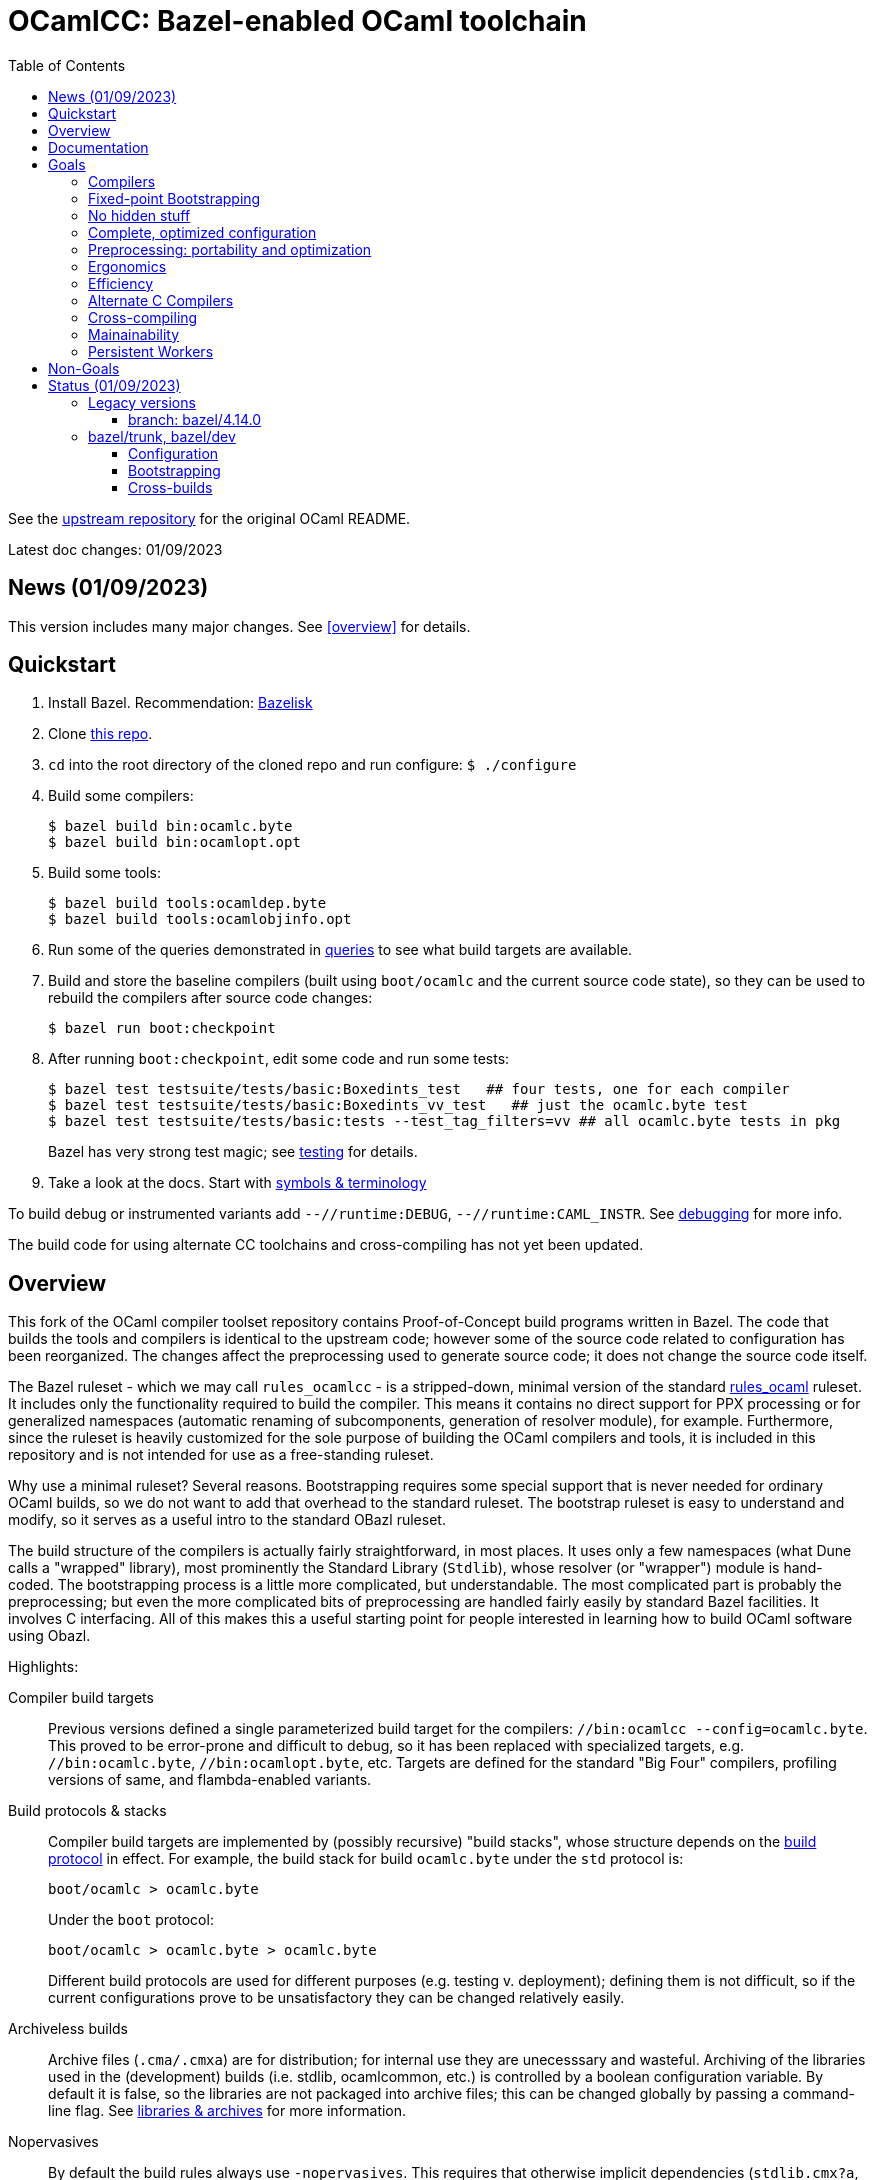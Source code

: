 = OCamlCC:  Bazel-enabled OCaml toolchain
:toc: auto
:toclevels: 3

See the link:https://github.com/ocaml/ocaml[upstream repository] for the original OCaml README.

Latest doc changes: 01/09/2023

== News (01/09/2023)

This version includes many major changes.  See <<overview>> for details.

== Quickstart

1. Install Bazel.  Recommendation: link:https://github.com/bazelbuild/bazelisk[Bazelisk]

2. Clone link:https://github.com/obazl-repository/ocaml[this repo].

3. `cd` into the root directory of the cloned repo and run configure: `$ ./configure`

4. Build some compilers:

  $ bazel build bin:ocamlc.byte
  $ bazel build bin:ocamlopt.opt

5. Build some tools:

  $ bazel build tools:ocamldep.byte
  $ bazel build tools:ocamlobjinfo.opt

5. Run some of the queries demonstrated in
link:bzl/docs/queries.adoc[queries] to see what build targets are
available.

6. Build and store the baseline compilers (built using `boot/ocamlc`
and the current source code state), so they can be used to rebuild the
compilers after source code changes:

    $ bazel run boot:checkpoint

7. After running `boot:checkpoint`, edit some code and run some tests:

    $ bazel test testsuite/tests/basic:Boxedints_test   ## four tests, one for each compiler
    $ bazel test testsuite/tests/basic:Boxedints_vv_test   ## just the ocamlc.byte test
    $ bazel test testsuite/tests/basic:tests --test_tag_filters=vv ## all ocamlc.byte tests in pkg
+
Bazel has very strong test magic; see link:bzl/docs/testing.adoc[testing] for details.

8.  Take a look at the docs.  Start with link:bzl/docs/terminology[symbols & terminology]

To build debug or instrumented variants add `--//runtime:DEBUG`,
`--//runtime:CAML_INSTR`. See link:bzl/docs/debugging.adoc[debugging]
for more info.

The build code for using alternate CC toolchains and cross-compiling
has not yet been updated.


== Overview

This fork of the OCaml compiler toolset repository contains
Proof-of-Concept build programs written in Bazel. The code that builds
the tools and compilers is identical to the upstream code; however
some of the source code related to configuration has been reorganized.
The changes affect the preprocessing used to generate source code; it
does not change the source code itself.

The Bazel ruleset - which we may call `rules_ocamlcc` - is a
stripped-down, minimal version of the standard
link:https://github.com/obazl/rules_ocaml[rules_ocaml] ruleset. It
includes only the functionality required to build the compiler. This
means it contains no direct support for PPX processing or for
generalized namespaces (automatic renaming of subcomponents,
generation of resolver module), for example. Furthermore, since the
ruleset is heavily customized for the sole purpose of building the
OCaml compilers and tools, it is included in this repository and is
not intended for use as a free-standing ruleset.

Why use a minimal ruleset? Several reasons. Bootstrapping requires
some special support that is never needed for ordinary OCaml builds,
so we do not want to add that overhead to the standard ruleset. The
bootstrap ruleset is easy to understand and modify, so it serves as a
useful intro to the standard OBazl ruleset.

The build structure of the compilers is actually fairly
straightforward, in most places. It uses only a few namespaces (what
Dune calls a "wrapped" library), most prominently the Standard Library
(`Stdlib`), whose resolver (or "wrapper") module is hand-coded. The
bootstrapping process is a little more complicated, but
understandable. The most complicated part is probably the
preprocessing; but even the more complicated bits of preprocessing are
handled fairly easily by standard Bazel facilities. It involves C
interfacing. All of this makes this a useful starting point for people
interested in learning how to build OCaml software using Obazl.

Highlights:

Compiler build targets:: Previous versions defined a single
parameterized build target for the compilers: `//bin:ocamlcc
--config=ocamlc.byte`. This proved to be error-prone and difficult to
debug, so it has been replaced with specialized targets, e.g.
`//bin:ocamlc.byte`, `//bin:ocamlopt.byte`, etc. Targets are defined
for the standard "Big Four" compilers, profiling versions of same, and
flambda-enabled variants.

Build protocols & stacks:: Compiler build targets are implemented by
(possibly recursive) "build stacks", whose structure depends on the
link:bzl/docs/build_protocols.adoc[build protocol] in effect. For example, the build stack for build `ocamlc.byte` under the `std` protocol is:
+
    boot/ocamlc > ocamlc.byte
+
Under the `boot` protocol:
+
    boot/ocamlc > ocamlc.byte > ocamlc.byte
+
Different build protocols are used for different purposes (e.g.
testing v. deployment); defining them is not difficult, so if the
current configurations prove to be unsatisfactory they can be changed
relatively easily.

Archiveless builds:: Archive files (`.cma/.cmxa`) are for
distribution; for internal use they are unecesssary and wasteful.
Archiving of the libraries used in the (development) builds (i.e.
stdlib, ocamlcommon, etc.) is controlled by a boolean configuration
variable. By default it is false, so the libraries are not packaged
into archive files; this can be changed globally by passing a command-line
flag. See link:bzl/docs/libraries.adoc[libraries & archives] for more
information.

Nopervasives:: By default the build rules always use
`-nopervasives`. This requires that otherwise implicit dependencies
(`stdlib.cmx?a`, `std_exit.cm[o,x]`) be explicitly listed on the
command line, along with `-open stdlib`.  The rules do this automatically.

Fine-grained dependencies:: All dependencies are expressed as
dependencies on module, signature, or library dependencies. Libraries
are not archived by default, so a dependency on a library is
equivalent to (direct) dependencies on each of its dependencies. For
example, `asmcomp:Asmgen` depends on three `Stdlib` submodules. They,
rather than the (archived) library, are listed as dependencies. Along
with archiveless builds and `-nopervasives` , this means that changing
a `Stdlib` submodule will _not_ force a rebuild of a stdlib archive
and thus anything that depends on it. Only targets that depend
directly or indirectly on the changed code will be rebuilt.

Dependency types:: The Bazel rules also enforce a rudimentary type
discipline on dependencies. Signatures may only depend on signatures;
modules may depend on signatures, but such dependencies must be listed
in the `sig_deps` attribute.
+
Dependencies on `stdlib` submodules must be listed in attribute
`stdlib_deps`; others are listed in `deps`. For module rules (e.g.
`compiler_module`), only module dependencies are allowed in attributes
`deps` and `stdlib_deps`; modules that depend on signatures with no
corresponding structure file must list them separately in the
`sig_deps` attribute. For signature rules, by contrast (e.g.
`compiler_signature`), only signature dependencies are allowed.
+
This forces a separation between module and signature dependencies,
and allows Bazel to catch violations at analysis time.

CC Toolchain Integration:: The OCaml compilers are configured with
command strings they use to drive the C compiler, assembler, and
linker. The legacy system uses the `.configure` script to set these
strings. This introduces a risk, since there is no guarantee that the
C toolchain detected and used by `.configure` will be the one seen at
runtime -- what happens if the user has installed both GCC and Clang?
The Bazel code sets these configurations at build-time rather than
configure-time; it derives them from the selected Bazel toolchain.
This guarantees that the correct C toolchain will be used at runtime
(that is, when the compilers are run under Bazel's control). See
link:bzl/docs/ocaml_cc_config.adoc[ocamlcc config] for more info.

Testing support:: The legacy build system uses a custom test tool,
`ocamltest`, that orchestrates a variety of tasks that are usually
handled by a build system and/or testing framework. Under Bazel it is
not needed, so it is completely replaced by a few customized Bazel
test rules. The tests in `testsuite/tests` are completely under the
control of Bazel
+
WARNING: Only of a subset of the tests (174 of them, to be exact) have
been converted. See link:bzl/docs/testing.adoc[testing] for more
information.

Platform support:: Tested on MacOS and Linux (Ubuntu)

link:https://obazl.github.io/docs_obazl/[The OBazl Toolsuite] - outdated but still useful.


== Documentation

If you are not familiar with Bazel, never fear. The documentation
includes a lot of information about how Bazel works. But you should
start by reviewing the link:https://bazel.build/concepts/[Concepts]
section of the Bazel manual, and perhaps going through one of the
link:https://bazel.build/start/cpp[build tutorials].

CAUTION: these articles contain a lot of information but they are
drafts and in some cases are incomplete. You can find more additional
rough information in link:bzl/docs/notes[].

A good place to start is xref:bzl/docs/terminology.adoc[Terminology &
Symbols], followed by xref:bzl/docs/build_protocols.adoc[Build Protocols].

Articles:

* xref:bzl/docs/build_protocols.adoc[Build Protocols]
* xref:bzl/docs/build_targets.adoc[Build Targets]
* xref:bzl/docs/compilerlibs.adoc[Compiler-libs]
* xref:bzl/docs/cc_toolchain_integration.adoc[CC Toolchain Integration]
* xref:bzl/docs/configuration.adoc[Configuration]
* xref:bzl/docs/debugging.adoc[Debugging]
* xref:bzl/docs/diagnostics.adoc[Diagnostics]
* xref:bzl/docs/dynamics.adoc[Dynamics]
// * xref:bzl/docs/exceptions.adoc[Exceptions: warnings & errors]
* xref:bzl/docs/libraries.adoc[Libraries & Archives]
* xref:bzl/docs/output_groups.adoc[Output Groups]
* xref:bzl/docs/performance.adoc[Performance]
* xref:bzl/docs/preprocessing.adoc[Preprocessing]
* xref:bzl/docs/primitives.adoc[Primitives]
* xref:bzl/docs/queries.adoc[Queries]
* xref:bzl/docs/repl.adoc[REPL]
* xref:bzl/docs/stdlib.adoc[Stdlib]
* xref:bzl/docs/terminology.adoc[Terminology & Symbols]
* xref:bzl/docs/testing.adoc[Testing]
* xref:bzl/docs/tools.adoc[Tools]
* xref:bzl/docs/tool_runners.adoc[Tool runners]
* xref:bzl/docs/verification.adoc[Verification]
// * xref:bzl/docs/windows.adoc[Windows]
* xref:bzl/docs/workflows.adoc[Workflows]

== Goals

The original goals were modest: just build the compilers, mostly. That
went so well that more ambitious goals are in order.

=== Compilers

Produce all compilers, in all variants:

* The Big Four: `ocamlc.byte`, `ocamlc.opt`, `ocamlopt.byte`, `ocamlopt.opt`.
* Flambda compilers: `ocamloptx.byte`, `ocamloptx.opt`, `ocamlc.optx`, `ocamlopt.optx`, `ocamloptx.otpx`.
* Profiling compilers: `ocamlcp.byte`, `ocamloptp.byte`, `ocamloptp.byte`, `ocamloptp.opt`
* Debug builds
* Instrumented builds

=== Fixed-point Bootstrapping

Ability to recursively build the endo-compilers (`ocamlc.byte`, ocamlopt.opt`) to reach a fixed point.

=== No hidden stuff

To the extend possible, everything in the build should be explicit. In
particular, `-nopervasives` is the default.

=== Complete, optimized configuration

Complete: support for all configuration settings supported by the legacy system

Optimized: the legacy system sets most configuration variables at
configure-time (when `./configure`` is run). A substantial portion of
those settings can and should be specifiable at build-time; they
involve data that can be derived by Bazel.

Configuration support is a Work-in-Progress; it's fairly complicated.
On the other hand, in general configuration management under Bazel is
very different (and much easier) than it is with configure/make. I
don't have detailed documentation yet, but you can find lots of notes
in link:bzl/docs[bzl/docs].

See xref:bzl/docs/configuration.adoc[Configuration] for more information.


=== Preprocessing: portability and optimization

The legacy build involves a certain amount of moderately complex
preprocessing, most of which depends on shell scripts/tools (sed, awk,
etc.) This is a portability problem; it just won't work on Windows,
and can be troublesome even in Unixworld.

The Bazel code has replaced most but not all of this by
link:https://mustache.github.io/mustache.5.html[mustache] template
processing. The engine used,
link:https://gitlab.com/jobol/mustach[mustach] (note the dropped `e`),
is written in portable C. It also uses
link:https://github.com/DaveGamble/cJSON[cJSON], a JSON library
written in portable C.

=== Ergonomics

It should be easy for developers to understand, use, and modify the Bazel system.

=== Efficiency

It should be at least as efficient _overall_ as the legacy system,
although for particular tasks the makefiles may be faster.

=== Alternate C Compilers

Support for
link:https://sr.ht/~motiejus/bazel-zig-cc/[Zig] and link:https://github.com/grailbio/bazel-toolchain[LLVM].

=== Cross-compiling

Bazel has excellent support for cross-compilation via link:https://bazel.build/extending/platforms[platforms] and link:https://bazel.build/extending/toolchains[toolchains]; for an overview see link:https://bazel.build/concepts/platforms[Building with platforms].

Goal: cross-compile non-cross-compilers. For example, to build, on an
x86 Mac, an arm Mac compiler, an x86 Linux compiler, an arm Linux compiler, etc.

Goal: cross-compile cross-compilers. For example, to build,
on an x86 Mac, a Linux x86 -> Linux arm OCaml compiler.

=== Mainainability

Eventually the code will be simplified and easy to read.

=== Persistent Workers

Bazel supports link:https://bazel.build/remote/persistent[persistent
workers] - tools that effectively run as service providers. Without
persistent workers, the compiler must startup, run, and shutdown once
for each file it compiles. With a persistent worker, the compiler
starts up once and stays loaded; clients then pass it source files to
compile.

Implementing OCaml compilers as persistent workers is really a
separate project, but I list it here as a general goal anyway.


== Non-Goals

NOTE: These are not _currently_ goals, but they could turn into goals.
  It depends on adoption. If nobody wants to use Bazel to develop the
  compilers and tools, then there would be no point in enhancing it.
  If you _do_ use it, and you need this stuff, please file an issue!

* CI builds

* Documentation builds.

* Editor/IDE integration

* OPAM support

* Windows support

* Distribution: packaging builds for distribution is not a current goal. No
point in supporting release builds unless and until the maintainers
decide they want to use Bazel in production. Such packaging logic is
generally not included in Bazel language rules, whose job is solely to
build things. Instead it is provided by separate rulesets such as:
+
** link:https://github.com/bazelbuild/rules_pkg[rules_pkg]
** link:https://github.com/vaticle/bazel-distribution[bazel-distribution]

== Status  (01/09/2023)

=== Legacy versions

==== branch: bazel/4.14.0

All the compilers and tools build. The bazel code on this branch is
very different from the latest version on `bazel/trunk`, and will not
be upgraded.

=== bazel/trunk, bazel/dev

The main branch of this repository is `bazel/trunk`; it tracks the
`trunk` branch of the upstream repository (and so may be outdated at
any given point in time).

The `bazel/dev` is where development happens.


==== Configuration

The Bazel build program supports command-line options to control:

* Platform-based toolchain selection. Sorry I don't have better docs
  on this - you'll have to root around in the sources and link:bzl/docs[] for more information
* Build subvariants - debug and instrumented builds are enabled via command-line flags
* Debugging profiles. Debugging configuration is rather involved,
  since the C runtimes and the OCaml tools can be debugged separately.
  Furthermore, there are two kinds of debugging: one involves building
  with `-g` and use of the debugger, and other (for C) involves
  setting preproccessor macros (typically `-DDEBUG`) whether or not
  `-g` is used. The Bazel build program affords fine-grained control
  of debug profiles - see link:bzl/docs/debugging.adoc[debugging] for details.
* Compile/link flags - by default, bootstrapping builds use flags like
  `-nostdlib`, `-use-prims`, `-principal`, etc. These are globally
  controllable. For example during development one might want to use
  `-no-principal`, or use a customize `primitives` file. These
  configurations can be set on the command line (or via `.bazelrc`).
  See link:bzl/docs/configuration.adoc[configuration] for more
  information.
* Build structure configuration. For lack of a better term. For
  example, configuration setting `--//config:sig_src` (subject to
  renaming) can be used to control whether or not `.mli` files are
  separately compiled, if the build targets are configured to use it.  For an example see target link:https://github.com/obazl-repository/ocaml/blob/1cef348aa2fd3536883169ad8b371d5c36870736/stdlib/BUILD.bazel#L2320-L2328[Stdlib.Weak].

==== Bootstrapping

The legacy makefile-based build defines multiple targets, one for each
of the Big Four compilers, and more for variants.

The original Bazel build had a single parameterized compiler target,
`//bin:ocamlcc`. Build variants were selected by passing arguments
controlling build and target platforms and some other build
parameters.

The current version is more like the makefile system, in that it has
distinct targets for each compiler (and also for each tool we have one
target for the vm version and one for the native version.) But these
targets are OCaml-ish: they are effectively interfaces on shared
implementation code.

See link:bzl/docs/build_protocols.adoc[build protocols] for more info.

==== Cross-builds

NOTE: 12/01/2022: Cross-compiling has not yet been adapted to use the new bootstrapping discipline.

Cross-compilation of the runtimes works: you can build a Linux x86_64
runtime on a MacOS x86_64 build host, for example. Cross-compilation
of the OCaml tools is currently limited to what can be produced by the
`vm>vm` bootstrap compiler, i.e. `ocamlopt.byte`, which runs on the VM
and emits native code. But support for variants of `ocamlopt.byte`
targeting different native platforms is not yet supported. Only the
variant targeting the local native platform is supported.

For more information see link:bzl/docs/cross_compilation.adoc[bzl/docs/cross_compilation.adoc]




